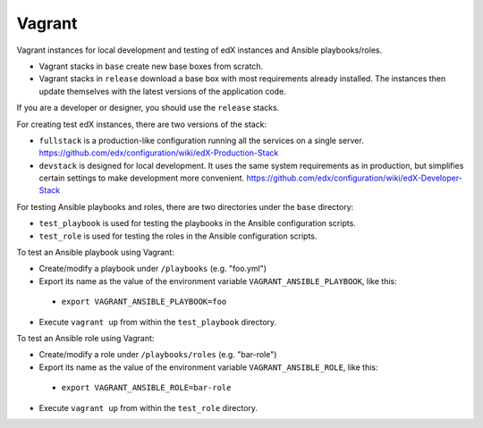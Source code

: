 Vagrant
=======

Vagrant instances for local development and testing of edX instances and Ansible playbooks/roles.

- Vagrant stacks in ``base`` create new base boxes from scratch.
- Vagrant stacks in ``release`` download a base box with most requirements already installed.  The instances then update themselves with the latest versions of the application code.

If you are a developer or designer, you should use the ``release`` stacks.

For creating test edX instances, there are two versions of the stack:

- ``fullstack`` is a production-like configuration running all the services on a single server.  https://github.com/edx/configuration/wiki/edX-Production-Stack
- ``devstack`` is designed for local development. It uses the same system requirements as in production, but simplifies certain settings to make development more convenient.  https://github.com/edx/configuration/wiki/edX-Developer-Stack

For testing Ansible playbooks and roles, there are two directories under the ``base`` directory:

- ``test_playbook`` is used for testing the playbooks in the Ansible configuration scripts.
- ``test_role`` is used for testing the roles in the Ansible configuration scripts.

To test an Ansible playbook using Vagrant:

- Create/modify a playbook under ``/playbooks`` (e.g. "foo.yml")
- Export its name as the value of the environment variable ``VAGRANT_ANSIBLE_PLAYBOOK``, like this:
 - ``export VAGRANT_ANSIBLE_PLAYBOOK=foo``
- Execute ``vagrant up`` from within the ``test_playbook`` directory.

To test an Ansible role using Vagrant:

- Create/modify a role under ``/playbooks/roles`` (e.g. "bar-role")
- Export its name as the value of the environment variable ``VAGRANT_ANSIBLE_ROLE``, like this:
 - ``export VAGRANT_ANSIBLE_ROLE=bar-role``
- Execute ``vagrant up`` from within the ``test_role`` directory.
